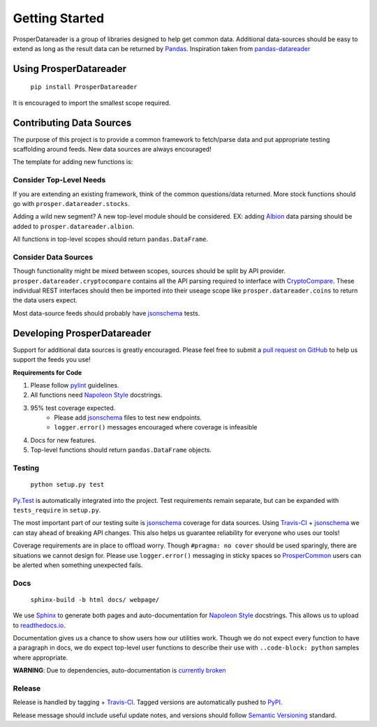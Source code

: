 ===============
Getting Started
===============

ProsperDatareader is a group of libraries designed to help get common data.  Additional data-sources should be easy to extend as long as the result data can be returned by `Pandas`_.  Inspiration taken from `pandas-datareader`_ 

Using ProsperDatareader
=======================

    ``pip install ProsperDatareader``

It is encouraged to import the smallest scope required.

.. code-block:: python
   :linenos:

   import prosper.datareader.stocks as stocks

   todays_quote = stocks.prices.get_quote_rh('MU')

Contributing Data Sources
=========================

The purpose of this project is to provide a common framework to fetch/parse data and put appropriate testing scaffolding around feeds.  New data sources are always encouraged!

The template for adding new functions is:

Consider Top-Level Needs
------------------------

If you are extending an existing framework, think of the common questions/data returned.  More stock functions should go with ``prosper.datareader.stocks``.  

Adding a wild new segment?  A new top-level module should be considered.  EX: adding `Albion`_ data parsing should be added to ``prosper.datareader.albion``.  

All functions in top-level scopes should return ``pandas.DataFrame``.

Consider Data Sources
---------------------

Though functionality might be mixed between scopes, sources should be split by API provider.  ``prosper.datareader.cryptocompare`` contains all the API parsing required to interface with `CryptoCompare`_.  These individual REST interfaces should then be imported into their useage scope like ``prosper.datareader.coins`` to return the data users expect.

Most data-source feeds should probably have `jsonschema`_ tests.

Developing ProsperDatareader
============================

Support for additional data sources is greatly encouraged.  Please feel free to submit a `pull request on GitHub`_ to help us support the feeds you use!

**Requirements for Code**

1. Please follow `pylint`_ guidelines.  
2. All functions need `Napoleon Style`_ docstrings.
3. 95% test coverage expected.
    * Please add `jsonschema`_ files to test new endpoints.
    * ``logger.error()`` messages encouraged where coverage is infeasible
4. Docs for new features.
5. Top-level functions should return ``pandas.DataFrame`` objects.

Testing
-------

    ``python setup.py test``

`Py.Test`_ is automatically integrated into the project.  Test requirements remain separate, but can be expanded with ``tests_require`` in ``setup.py``.

The most important part of our testing suite is `jsonschema`_ coverage for data sources.  Using `Travis-CI`_ + `jsonschema`_ we can stay ahead of breaking API changes.  This also helps us guarantee reliability for everyone who uses our tools!

Coverage requirements are in place to offload worry.  Though ``#pragma: no cover`` should be used sparingly, there are situations we cannot design for.  Please use ``logger.error()`` messaging in sticky spaces so `ProsperCommon`_ users can be alerted when something unexpected fails.

Docs
----

    ``sphinx-build -b html docs/ webpage/``

We use `Sphinx`_ to generate both pages and auto-documentation for `Napoleon Style`_ docstrings.  This allows us to upload to `readthedocs.io`_.

Documentation gives us a chance to show users how our utilities work.  Though we do not expect every function to have a paragraph in docs, we do expect top-level user functions to describe their use with ``..code-block: python`` samples where appropriate.

**WARNING**: Due to dependencies, auto-documentation is `currently broken`_

Release
-------

Release is handled by tagging + `Travis-CI`_.  Tagged versions are automatically pushed to `PyPI`_.  

Release message should include useful update notes, and versions should follow `Semantic Versioning`_ standard.

.. _Pandas: http://pandas.pydata.org/
.. _pandas-datareader: https://pandas-datareader.readthedocs.io/en/latest/index.html
.. _pull request on GitHub: https://github.com/EVEprosper/ProsperDatareader/pulls
.. _pylint: https://www.pylint.org/
.. _Napoleon Style: http://sphinxcontrib-napoleon.readthedocs.io/en/latest/example_google.html
.. _jsonschema: https://spacetelescope.github.io/understanding-json-schema/index.html
.. _Py.Test: https://docs.pytest.org/en/latest/
.. _Travis-CI: https://travis-ci.org/EVEprosper/ProsperDatareader
.. _ProsperCommon: http://prospercommon.readthedocs.io/en/latest/
.. _Sphinx: http://www.sphinx-doc.org/en/stable/
.. _readthedocs.io: https://readthedocs.org/
.. _currently broken: https://github.com/EVEprosper/ProsperUtilities/issues/2
.. _PyPI: https://pypi.python.org/pypi/ProsperDatareader
.. _Semantic Versioning: http://semver.org/
.. _CryptoCompare: https://www.cryptocompare.com/api/#introduction
.. _Albion: https://albion-data.com/